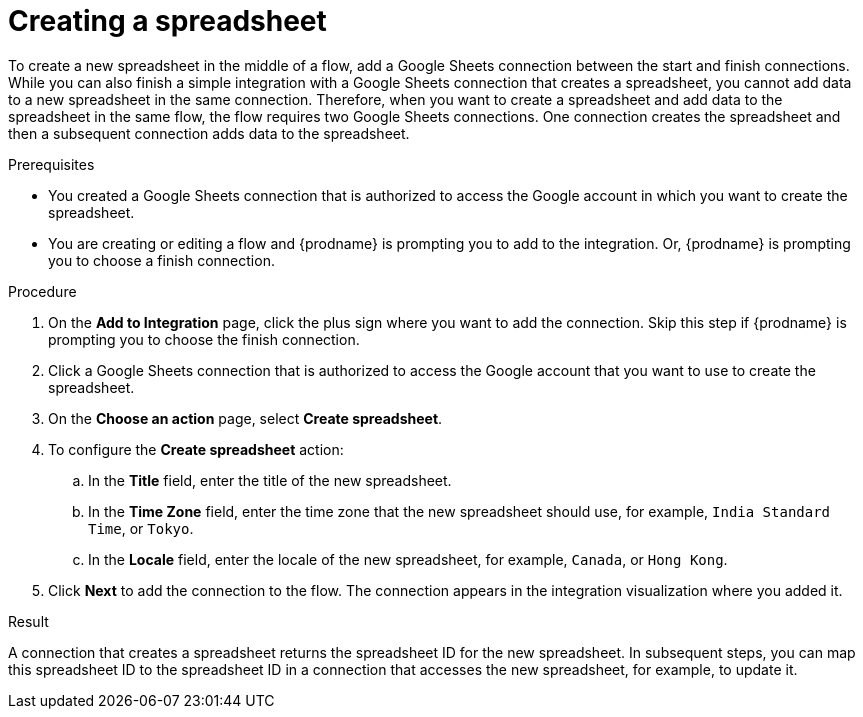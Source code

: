 // This module is included in the following assemblies:
// as_connecting-to-google-sheets.adoc

[id='add-google-sheets-connection-create-spreadsheet_{context}']
= Creating a spreadsheet

To create a new spreadsheet in the middle of a flow, 
add a Google Sheets connection between the start and finish connections. 
While you can also finish a simple integration with a Google Sheets 
connection that creates a spreadsheet, you cannot add data to a 
new spreadsheet in the same connection. Therefore, when you want to 
create a spreadsheet and add data to the spreadsheet in the same
flow, the flow requires two Google Sheets connections.
One connection creates the spreadsheet and then a subsequent connection
adds data to the spreadsheet. 

.Prerequisites
* You created a Google Sheets connection that is authorized to
access the Google account in which you want to create the 
spreadsheet. 
* You are creating or editing a flow and {prodname} is prompting you
to add to the integration. Or, {prodname} is prompting you to choose a finish connection. 

.Procedure
. On the *Add to Integration* page, click the plus sign where you 
want to add the connection. Skip this step if {prodname} is
prompting you to choose the finish connection. 
. Click a Google Sheets connection that is authorized to access
the Google account that you want to use to create the spreadsheet.
. On the *Choose an action* page, select *Create spreadsheet*.
. To configure the *Create spreadsheet* action:
+
.. In the *Title* field, enter the title of the new spreadsheet.
.. In the *Time Zone* field, enter the time zone that the 
new spreadsheet should use, for example, `India Standard Time`, or `Tokyo`.
.. In the *Locale* field, enter the locale of the 
new spreadsheet, for example, `Canada`, or `Hong Kong`.

. Click *Next* to add the connection to the flow.
The connection appears in the integration visualization where you added it.

.Result
A connection that creates a spreadsheet returns the spreadsheet ID for 
the new spreadsheet. In subsequent steps, you can map 
this spreadsheet ID to the spreadsheet ID in a connection 
that accesses the new spreadsheet, for example, to update it. 
